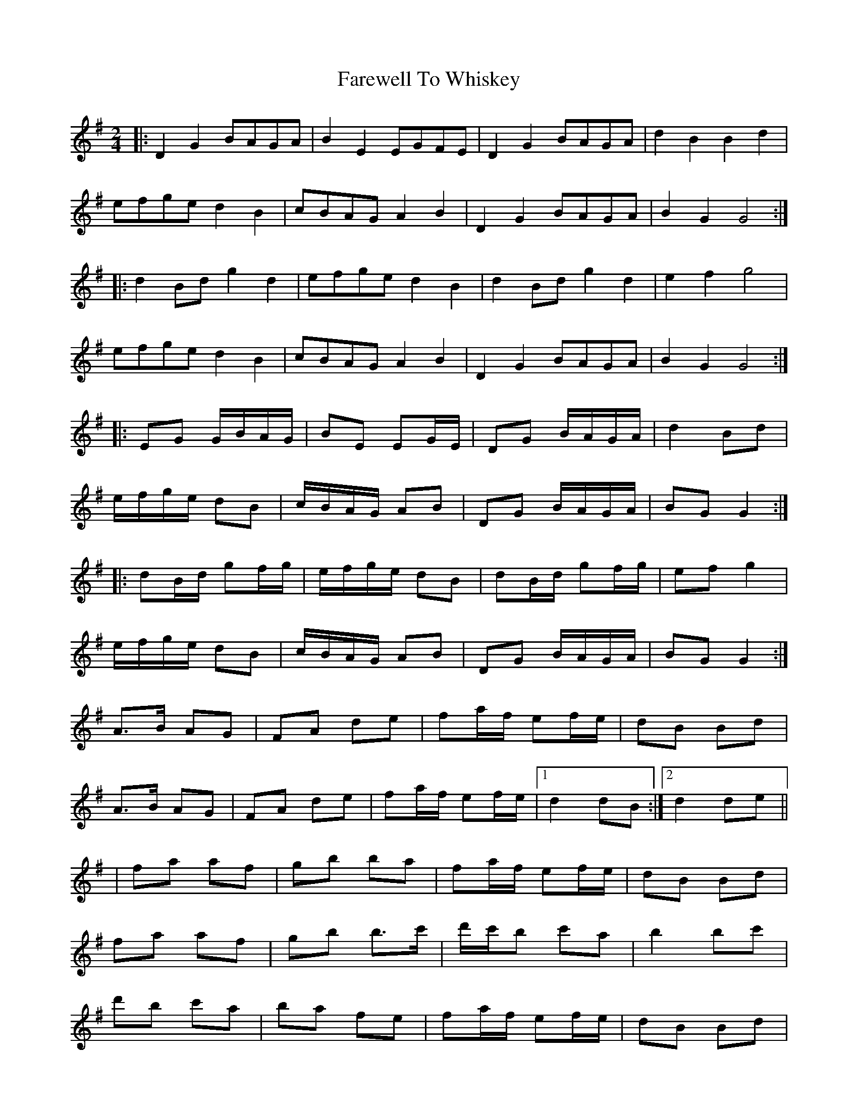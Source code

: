 X: 1
T: Farewell To Whiskey
M: 2/4
K: Gmaj
L: 1/12
|: D2 G2 BAGA | B2 E2 EGFE | D2 G2 BAGA | d2 B2 B2 d2 |
efge d2 B2 | cBAG A2 B2 | D2 G2 BAGA | B2 G2 G4 :|
|: d2 Bd g2 d2 | efge d2 B2 | d2 Bd g2 d2 | e2 f2 g4 |
efge d2 B2 | cBAG A2 B2 | D2 G2 BAGA | B2 G2 G4 :|
|:EG G/B/A/G/|BE EG/E/|DG B/A/G/A/|d2 Bd|
e/f/g/e/ dB|c/B/A/G/ AB|DG B/A/G/A/|BG G2:|
|:dB/d/ gf/g/|e/f/g/e/ dB|dB/d/ gf/g/|ef g2|
e/f/g/e/ dB|c/B/A/G/ AB|DG B/A/G/A/|BG G2:|
A>B AG|FA de|fa/f/ ef/e/|dB Bd|
A>B AG|FA de|fa/f/ ef/e/|1d2 dB:|2d2 de||
|fa af|gb ba|fa/f/ ef/e/|dB Bd|
fa af|gb b>c'|d'/c'/b c'a|b2 bc'|
d'b c'a|ba fe|fa/f/ ef/e/|dB Bd|
A>B AG|FA de|fa/f/ ef/e/|d4 d2||

